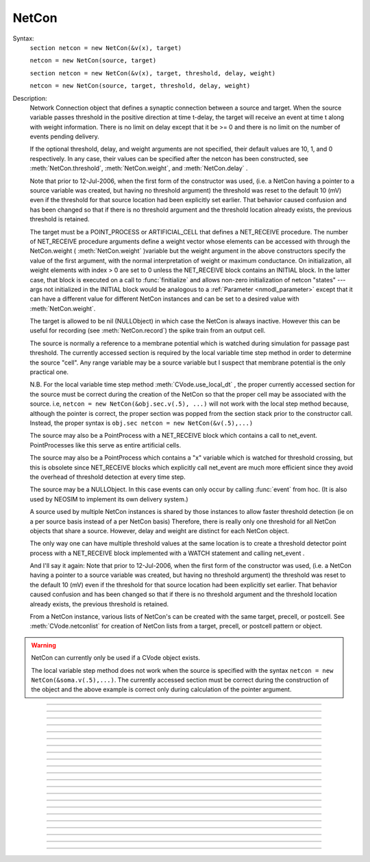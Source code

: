 .. _netcon:

NetCon
------



.. class:: NetCon


    Syntax:
        ``section netcon = new NetCon(&v(x), target)``

        ``netcon = new NetCon(source, target)``

        ``section netcon = new NetCon(&v(x), target, threshold, delay, weight)``

        ``netcon = new NetCon(source, target, threshold, delay, weight)``


    Description:
        Network Connection object that defines a synaptic connection between 
        a source and target. When the source variable passes threshold in the 
        positive direction at time t-delay, the target will receive an event 
        at time t along with weight information. There is no limit on delay 
        except that it be >= 0 and there is no limit on the number of events 
        pending delivery. 
         
        If the optional threshold, delay, and weight arguments are not 
        specified, their default values are 10, 1, and 0 respectively. In 
        any case, their values can be specified after the netcon has been 
        constructed, see :meth:`NetCon.threshold`, :meth:`NetCon.weight`, and :meth:`NetCon.delay` . 
         
        Note that prior to 12-Jul-2006, when the first form of the constructor 
        was used, (i.e. a NetCon having a pointer to a source 
        variable was created, but having no threshold argument) the threshold was 
        reset to the default 10 (mV) even if the threshold for that source location 
        had been explicitly set earlier. That behavior caused confusion and has been 
        changed so that if there is no threshold argument and the threshold location 
        already exists, the previous threshold is retained. 
         
        The target must be a POINT_PROCESS or ARTIFICIAL_CELL that defines a NET_RECEIVE procedure. 
        The number of NET_RECEIVE procedure arguments define a weight vector 
        whose elements can be accessed with through the NetCon.weight ( :meth:`NetCon.weight` )variable 
        but the weight argument in the above constructors specify the value of 
        the first argument, with the normal interpretation of weight or maximum 
        conductance. On initialization, all weight elements with index > 0 are 
        set to 0 unless the NET_RECEIVE block contains an INITIAL block. In the 
        latter case, that block is executed on a call to :func:`finitialize`  and 
        allows non-zero initialization of netcon "states" --- args not initialized 
        in the INITIAL block would be analogous to a :ref:`Parameter <nmodl_parameter>` except that it 
        can have a different value for different NetCon instances and can be set 
        to a desired value with :meth:`NetCon.weight`. 
         
        The target is allowed to be nil (NULLObject) in which case the NetCon 
        is always inactive. However this can be useful for recording (see 
        :meth:`NetCon.record`) the spike train from an output cell. 
         
        The source is normally a reference to a membrane potential which is 
        watched during simulation for passage past threshold. The 
        currently accessed section is required by the local variable 
        time step method in order to determine the source "cell". 
        Any range variable may be a source variable but I suspect that membrane 
        potential is the only practical one. 
         
        N.B. For the local variable time step method :meth:`CVode.use_local_dt` , the 
        proper currently accessed section for the source must be correct during 
        the creation of the NetCon so that the proper cell may be associated 
        with the source. i.e, 
        \ ``netcon = new NetCon(&obj.sec.v(.5), ...)`` 
        will not work with the local step method because, although the pointer 
        is correct, the proper section was popped from the section stack prior 
        to the constructor call. Instead, the proper syntax is 
        \ ``obj.sec netcon = new NetCon(&v(.5),...)`` 
         
        The source may also be a PointProcess with a NET_RECEIVE block which 
        contains a call to net_event. PointProcesses like this serve as entire 
        artificial cells. 
         
        The source may also 
        be a PointProcess which contains a "x" variable which is watched for 
        threshold crossing, but this is obsolete since NET_RECEIVE blocks which 
        explicitly call net_event are much more efficient since they avoid 
        the overhead of threshold detection at every time step. 
         
        The source may be a NULLObject. In this case events can only occur by 
        calling :func:`event` from hoc. (It is also used by NEOSIM to implement 
        its own delivery system.) 
         
        A source used by multiple NetCon instances is shared by those instances 
        to allow faster threshold detection (ie on a per source basis instead 
        of a per NetCon basis) Therefore, there is really only one threshold 
        for all NetCon objects that share a source. However, delay and weight 
        are distinct for each NetCon object. 
         
        The only way one can have multiple threshold values at the same location is 
        to create a threshold detector point process with a NET_RECEIVE block implemented 
        with a WATCH statement and calling net_event . 
         
        And I'll say it again: 
        Note that prior to 12-Jul-2006, when the first form of the constructor 
        was used, (i.e. a NetCon having a pointer to a source 
        variable was created, but having no threshold argument) the threshold was 
        reset to the default 10 (mV) even if the threshold for that source location 
        had been explicitly set earlier. That behavior caused confusion and has been 
        changed so that if there is no threshold argument and the threshold location 
        already exists, the previous threshold is retained. 
         
        From a NetCon instance, various lists of NetCon's can be created 
        with the same target, precell, or postcell. See :meth:`CVode.netconlist` 
        for creation of NetCon lists from a target, precell, or  postcell 
        pattern or object. 
         

    .. warning::
        NetCon can currently only be used if a CVode object exists. 
         
        The local variable step method does not work when the source is specified 
        with the syntax \ ``netcon = new NetCon(&soma.v(.5),...)``. The 
        currently accessed section must be correct during the construction of 
        the object and the above example is correct only during calculation of 
        the pointer argument. 
         

         

----



.. method:: NetCon.valid


    Syntax:
        ``boolean = netcon.valid()``


    Description:
        Returns 0 if the source or target have been freed. If the NetCon object 
        is used when it is not valid a runtime error message will be printed on 
        the console terminal. 

         

----



.. method:: NetCon.active


    Syntax:
        ``boolean = netcon.active(boolean)``

        ``boolean = netcon.active()``


    Description:
        Turns the synapse on or off in the sense that when off, no events 
        are delivered using this NetCon instance. Returns the previous 
        state (or current state if no argument). 

         

----



.. method:: NetCon.event


    Syntax:
        ``netcon.event(tdeliver)``

        ``netcon.event(tdeliver, flag)``


    Description:
        Delivers an event to the postsynaptic point process at time, tdeliver. 
        tdeliver must be >= t . Note that the netcon.delay is not used by this 
        function. Because it is a delivery event as opposed to an initiating 
        event, it will not be recorded in a NetCon.record(Vector). 
         
        A flag value can only be sent to an ARTIFICIAL_CELL. 

         

----



.. method:: NetCon.syn


    Syntax:
        ``target_object = netcon.syn()``


    Description:
        Returns a reference to the synaptic target PointProcess. 

         

----



.. method:: NetCon.pre


    Syntax:
        ``source_object = netcon.pre()``


    Description:
        Returns a reference to the source PointProcess. If the source is a membrane 
        potential then the return value is NULLobject 

         

----



.. method:: NetCon.preloc


    Syntax:
        ``{x = netcon.preloc() ... pop_section()}``


    Description:
        The source section is pushed onto the section stack so that it is 
        the currently accessed section. Pop_section must be called after you are 
        finished with the section. 

    .. warning::
        The return value of x is .5 unless the source is a membrane potential and 
        located at 0, or 1, in which case value returned is 0 or 1, respectively. 
        Therefore it does not necessarily correspond to the actual x value location. 
        If the source was an object, the section is not pushed and the return 
        value is -1. 

         

----



.. method:: NetCon.postloc


    Syntax:
        ``{x = netcon.postloc() ... pop_section()}``


    Description:
        The section of the target point process is pushed onto the section stack 
        so that it is the currently accessed section. Pop_section must be called 
        after you are finished with the section. The x return value is the 
        relative location of the point process in that section. 

         

----



.. method:: NetCon.precell


    Syntax:
        ``cellobj = netcon.precell()``


    Description:
        If the source is a membrane potential and the section was declared in 
        an object (defined in a cell template), a reference to the presynaptic cell 
        (object) is returned. 

         

----



.. method:: NetCon.postcell


    Syntax:
        ``cellobj = netcon.postcell()``


    Description:
        If the synaptic point process is located in a section which was declared in 
        an object (defined in a cell template), a reference to the postsynaptic cell 
        (object) is returned. 

         

----



.. method:: NetCon.setpost


    Syntax:
        ``netcon.setpost(newtarget)``


    Description:
        Will change the old postsynaptic POINT_PROCESS target to the one specified 
        by the newtarget. If there is no argument 
        or the argument is NullObject then NetCon will have no target and the 
        active flag will be set to 0. Note that a target change will preserve the 
        current weight vector only if the new and old targets have the same 
        weight vector size (number of arguments in the NET_RECEIVE block). 

         

----



.. method:: NetCon.prelist


    Syntax:
        ``List = netcon.prelist()``

        ``List = netcon.prelist(List)``


    Description:
        List of all the NetCon objects with source the same as netcon. 
        With no argument, a new List is created. 
        If the List arg is present, the objects are appended. 

         

----



.. method:: NetCon.synlist


    Syntax:
        ``List = netcon.synlist()``

        ``List = netcon.synlist(List)``


    Description:
        List of all the NetCon objects with target the same as netcon. 
        With no argument, a new List is created. 
        If the List arg is present, the objects are appended. 

    .. seealso::
        :meth:`CVode.netconlist`

         

----



.. method:: NetCon.postcelllist


    Syntax:
        ``List = netcon.postcelllist()``

        ``List = netcon.postcelllist(List)``


    Description:
        List of all the NetCon objects with postsynaptic cell object the same as netcon. 
        With no argument, a new List is created. 
        If the List arg is present, the objects are appended. 

    .. seealso::
        :meth:`CVode.netconlist`

         

----



.. method:: NetCon.precelllist


    Syntax:
        ``List = netcon.precelllist()``

        ``List = netcon.precelllist(List)``


    Description:
        List of all the NetCon objects with presynaptic cell object the same as netcon. 
        With no argument, a new List is created. 
        If the List arg is present, the objects are appended. 

    .. seealso::
        :meth:`CVode.netconlist`

         

----



.. method:: NetCon.delay


    Syntax:
        ``del = netcon.delay``

        ``netcon.delay = del``


    Description:
        Time (ms) between source crossing threshold and delivery of event 
        to target. Any number of threshold events may occur before delivery of 
        previous events. delay may be any value >= 0. 

         

----



.. method:: NetCon.wcnt


    Syntax:
        ``n = netcon.wcnt()``


    Description:
        Returns the size of the weight array. 

         

----



.. method:: NetCon.weight


    Syntax:
        ``w = netcon.weight``

        ``netcon.weight = w``

        ``x = netcon.weight[i]``

        ``netcon.weight[i] = x``


    Description:
        Weight variable which is delivered to the target point processes 
        NET_RECEIVE procedure. The number of arguments in the model descriptions 
        NET_RECEIVE procedure determines the size of the weight vector. 
        Generally the 0th element (no index required) refers to synaptic weight 
        and remaining elements are used as storage by a synaptic model for purposes 
        of distinguishing NetCon streams of events. However if the NET_RECEIVE 
        block of the post synaptic point process contains an INITIAL block, 
        that block is executed instead of setting all weight[i>0] = 0. 

         

----



.. method:: NetCon.threshold


    Syntax:
        ``th = netcon.threshold``

        ``netcon.threshold = th``


    Description:
        Source threshold. Note that many NetCon objects may share the same 
        source. 
         
        Note that prior to 12-Jul-2006, when a NecCon was constructed with no threshold 
        argument, the threshold was 
        reset to the default 10 (mV) even if the threshold for that source location 
        had been explicitly set earlier. That behavior caused confusion and has been 
        changed so that if the constructor has no threshold argument and the 
        threshold location already exists, the previous threshold is retained. 
         

         

----



.. method:: NetCon.x


    Syntax:
        ``x = netcon.x``

        ``netcon.x = x``


    Description:
        Value of the source variable which is watched for threshold crossing. 
        If the source is a membrane potential then netcon.x is a reference to 
        that potential. If the source is an object, then netcon.x is a reference 
        to the objects field called "x", ie source.x . 

         

----



.. method:: NetCon.record


    Syntax:
        ``netcon.record(Vector)``

        ``netcon.record()``

        ``netcon.record("stmt")``

        ``netcon.record(tvec, idvec)``

        ``netcon.record(tvec, idvec, id)``


    Description:
        Records the event times at the source the netcon connects to. 
         
        With no argument, no vector recording at the source takes place. 
         
        The vector is resized to 0 when :func:`finitialize` is called. 
         
        NB: Recording takes place on a per source, not a per netcon basis, 
        and the source only records into one vector at a time. 
         
        When the argument is a "stmt", then the statement is called on a 
        source event. Like the Vector case, the source only manages 
        one statement at a time. The stmt is removed when the arg is "". 
         
        If a source is recording a vector, that source is not destroyed when 
        the last netcon connecting to it is destroyed and it continues to record. 
        The source is notified when the vector it is recording 
        ceases to exist---at that time it will be destroyed if no netcons currently 
        connect to it. To do a recording of a source, the following idiom 
        works: 

        .. code-block::
            none

            objref vec, netcon, nil 
            vec = new Vector() 
            netcon = new NetCon(source, nil) 
            netcon.record(vec) 
            objref netcon 

        The source will continue to record events until record is called 
        with another netcon connecting to the source or until the vec is 
        destroyed. Notice that this idiom allows recording from output cells 
        (which normally have no connecting netcons) as well as simplifying the 
        management of recording from cells. 
         
        Note that NetCon.event(t) events are NOT recorded. 
         
        The netcon.record(tvec, idvec) form is similar to netcon.record(tvec) but 
        in addition the id value of NetCon[id] is also recorded in idvec (or the 
        specified id integer if the third arg is present). This allows 
        many source recordings with a single pair of vectors and obviates the use 
        of separate tvec objects for each recording. 

    Example:
        To stop the simulation when a particular compartment reaches a threshold. 
        
        .. code-block::
            none  
        
            load_file("nrngui.hoc") 
            objectvar save_window_, rvp_ 
            objectvar scene_vector_[4] 
            objectvar ocbox_, ocbox_list_, scene_, scene_list_ 
            {ocbox_list_ = new List()  scene_list_ = new List()} 
            {pwman_place(0,0,0)} 
             
            //Begin SingleCompartment 
            { 
            load_file("single.hoc") 
            } 
            ocbox_ = new SingleCompartment(0) 
            ocbox_.inserter = new Inserter(0) 
            {object_push(ocbox_.inserter)} 
            { 
            mt.select("hh") i = mt.selected() 
            ms[i] = new MechanismStandard("hh") 
            ms[i].set("gnabar_hh", 0.12, 0) 
            ms[i].set("gkbar_hh", 0.036, 0) 
            ms[i].set("gl_hh", 0.0003, 0) 
            ms[i].set("el_hh", -54.3, 0) 
            mstate[i]= 1 
            maction(i) 
            } 
            {object_pop() doNotify()} 
            {object_push(ocbox_)} 
            {inserter.v1.map()} 
            {endbox()} 
            {object_pop() doNotify()} 
            { 
            ocbox_ = ocbox_.vbox 
            ocbox_.map("SingleCompartment", 382, 22, 91.2, 96) 
            } 
            objref ocbox_ 
            //End SingleCompartment 
             
             
            //Begin PointProcessManager 
            { 
            load_file("pointman.hoc") 
            } 
            { 
            soma ocbox_ = new PointProcessManager(0) 
            } 
            {object_push(ocbox_)} 
            { 
            mt.select("IClamp") i = mt.selected() 
            ms[i] = new MechanismStandard("IClamp") 
            ms[i].set("del", 0, 0) 
            ms[i].set("dur", 0.1, 0) 
            ms[i].set("amp", 0.3, 0) 
            mt.select("IClamp") i = mt.selected() maction(i) 
            hoc_ac_ = 0.5 
            sec.sec move() d1.flip_to(0) 
            } 
            {object_pop() doNotify()} 
            { 
            ocbox_ = ocbox_.v1 
            ocbox_.map("PointProcessManager", 152, 109, 208.32, 326.4) 
            } 
            objref ocbox_ 
            //End PointProcessManager 
             
            { 
            save_window_ = new Graph(0) 
            save_window_.size(0,5,-80,40) 
            scene_vector_[2] = save_window_ 
            {save_window_.view(0, -80, 5, 120, 493, 23, 300.48, 200.32)} 
            graphList[0].append(save_window_) 
            save_window_.save_name("graphList[0].") 
            save_window_.addexpr("v(.5)", 1, 1, 0.8, 0.9, 2) 
            } 
            objectvar scene_vector_[1] 
            {doNotify()} 
             


            none

            // ... soma with hh, IClamp, and voltage plot ... 
             
            objref nc, nil 
            soma nc = new NetCon(&v(.5), nil) 
            nc.threshold = 0 // watch out! only one threshold per presyn location 
            nc.record("handle()") 
             
            proc handle() { 
            	print "called handle() at time ", t, " when soma.v(.5) = ", soma.v(.5) 
            	stoprun = 1 // Will stop but may go one extra step. Also with 
            		// local step the cells will be at different times. 
            		// So may wish to do a further... 
            	cvode.event(t+1e-6)  
            } 
             
            cvode_active(1) // optional. but fixed step will probably do one extra time step 
            cvode.condition_order(2) // optional. but much more accurate event time evaluation. 
             
            run() 
            print "after run(), t = ", t, " and soma.v(.5) = ", soma.v(.5) 


         

----



.. method:: NetCon.get_recordvec


    Syntax:
        ``tvec = netcon.get_recordvec()``


    Description:
        Returns the Vector being recorded by the netcon. If the NetCon is not 
        recording or is recording via a hoc statement, the return value is 
        NULLobject. Note that record vector is also returned if the NetCon is one of 
        many recording into the same Vector via the NetCon.record(tvec, idvec) 
        style. 

         

----



.. method:: NetCon.srcgid


    Syntax:
        ``gid = netcon.srcgid()``


    Description:
        Returns the global source id integer that sends events through the NetCon. 
        May return -1 or -2 if the NetCon has no source or if the source does not 
        send interprocessor events. If the gid >= 0 then the netcon must have been 
        created by a :meth:`ParallelContext.gid_connect` call with gid as the first 
        arg or else it is connected to spike detector that was associated with a 
        gid via :meth:`ParallelContext.cell`. 
         
        There is no way to determine the corresponding target cell gid (assuming there 
        is one and only one gid source integer for each cell. But see 
        :meth:`NetCon.syn` and :meth:`NetCon.postcell`. 

         
         

